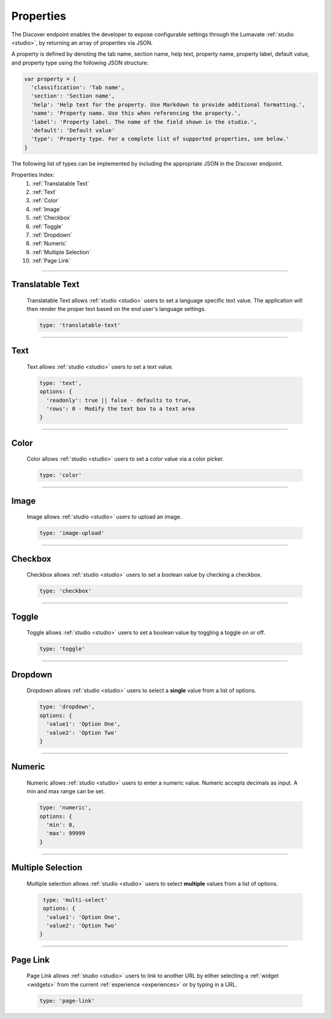 Properties
----------

The Discover endpoint enables the developer to expose configurable settings through the Lumavate :ref:`studio <studio>`, by returning an array of properties via JSON.

A property is defined by denoting the tab name, section name, help text, property name, property label, default value, and property type using the following JSON structure:

.. code-block:: javascript

  var property = {
    'classification': 'Tab name',
    'section': 'Section name',
    'help': 'Help text for the property. Use Markdown to provide additional formatting.',
    'name': 'Property name. Use this when referencing the property.',
    'label': 'Property label. The name of the field shown in the studio.',
    'default': 'Default value'
    'type': 'Property type. For a complete list of supported properties, see below.'
  }

The following list of types can be implemented by including the appropriate JSON in the Discover endpoint.

Properties Index:
 #. :ref:`Translatable Text`
 #. :ref:`Text`
 #. :ref:`Color`
 #. :ref:`Image`
 #. :ref:`Checkbox`
 #. :ref:`Toggle`
 #. :ref:`Dropdown`
 #. :ref:`Numeric`
 #. :ref:`Multiple Selection`
 #. :ref:`Page Link`

________________________________________________________________________________________________________________________________________

.. _Translatable Text:

Translatable Text
^^^^^^^^^^^^^^^^^

 Translatable Text allows :ref:`studio <studio>` users to set a language specific text value. The application will then render the proper text based on the end user's language settings.

 .. code-block:: javascript

    type: 'translatable-text'

________________________________________________________________________________________________________________________________________

.. _Text:

Text
^^^^

 Text allows :ref:`studio <studio>` users to set a text value.

 .. code-block:: javascript

   type: 'text',
   options: {
     'readonly': true || false - defaults to true,
     'rows': 0 - Modify the text box to a text area
   }

________________________________________________________________________________________________________________________________________

.. _Color:

Color
^^^^^

 Color allows :ref:`studio <studio>` users to set a color value via a color picker.

 .. code-block:: javascript

    type: 'color'

________________________________________________________________________________________________________________________________________

.. _Image:

Image
^^^^^

 Image allows :ref:`studio <studio>` users to upload an image.

 .. code-block:: javascript

    type: 'image-upload'

________________________________________________________________________________________________________________________________________

.. _Checkbox:

Checkbox
^^^^^^^^

 Checkbox allows :ref:`studio <studio>` users to set a boolean value by checking a checkbox.

 .. code-block:: javascript

    type: 'checkbox'

________________________________________________________________________________________________________________________________________

.. _Toggle:

Toggle
^^^^^^

 Toggle allows :ref:`studio <studio>` users to set a boolean value by toggling a toggle on or off.

 .. code-block:: javascript

    type: 'toggle'

________________________________________________________________________________________________________________________________________

.. _Dropdown:

Dropdown
^^^^^^^^

 Dropdown allows :ref:`studio <studio>` users to select a **single** value from a list of options.

 .. code-block:: javascript

   type: 'dropdown',
   options: {
     'value1': 'Option One',
     'value2': 'Option Two'
   }

________________________________________________________________________________________________________________________________________

.. _Numeric:

Numeric
^^^^^^^

 Numeric allows :ref:`studio <studio>` users to enter a numeric value. Numeric accepts decimals as input. A min and max range can be set.

 .. code-block:: javascript

   type: 'numeric',
   options: {
     'min': 0,
     'max': 99999
   }

________________________________________________________________________________________________________________________________________

.. _Multiple Selection:

Multiple Selection
^^^^^^^^^^^^^^^^^^

 Multiple selection allows :ref:`studio <studio>` users to select **multiple** values from a list of options.

 .. code-block:: python

    type: 'multi-select'
    options: {
     'value1': 'Option One',
     'value2': 'Option Two'
   }

________________________________________________________________________________________________________________________________________

.. _Page Link:

Page Link
^^^^^^^^^

 Page Link allows :ref:`studio <studio>` users to link to another URL by either selecting a :ref:`widget <widgets>` from the current :ref:`experience <experiences>` or by typing in a URL.

 .. code-block:: python

    type: 'page-link' 
